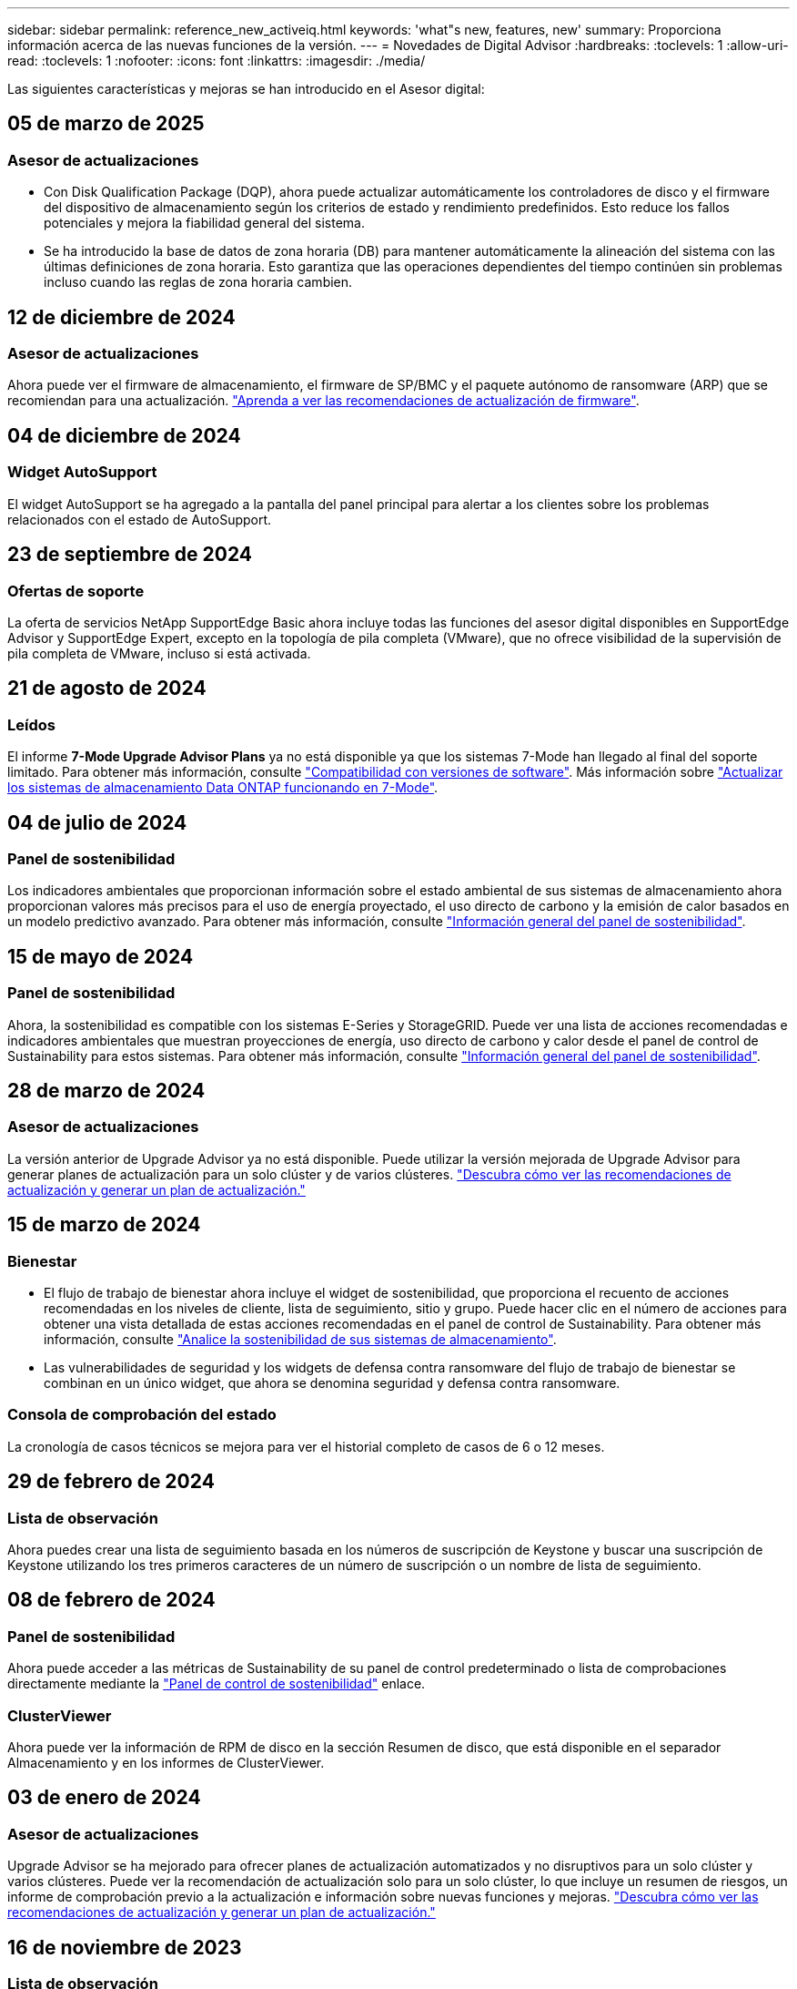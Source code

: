 ---
sidebar: sidebar 
permalink: reference_new_activeiq.html 
keywords: 'what"s new, features, new' 
summary: Proporciona información acerca de las nuevas funciones de la versión. 
---
= Novedades de Digital Advisor
:hardbreaks:
:toclevels: 1
:allow-uri-read: 
:toclevels: 1
:nofooter: 
:icons: font
:linkattrs: 
:imagesdir: ./media/


[role="lead"]
Las siguientes características y mejoras se han introducido en el Asesor digital:



== 05 de marzo de 2025



=== Asesor de actualizaciones

* Con Disk Qualification Package (DQP), ahora puede actualizar automáticamente los controladores de disco y el firmware del dispositivo de almacenamiento según los criterios de estado y rendimiento predefinidos. Esto reduce los fallos potenciales y mejora la fiabilidad general del sistema.
* Se ha introducido la base de datos de zona horaria (DB) para mantener automáticamente la alineación del sistema con las últimas definiciones de zona horaria. Esto garantiza que las operaciones dependientes del tiempo continúen sin problemas incluso cuando las reglas de zona horaria cambien.




== 12 de diciembre de 2024



=== Asesor de actualizaciones

Ahora puede ver el firmware de almacenamiento, el firmware de SP/BMC y el paquete autónomo de ransomware (ARP) que se recomiendan para una actualización. link:https://docs.netapp.com/us-en/active-iq/view-firmware-update-recommendations.html["Aprenda a ver las recomendaciones de actualización de firmware"].



== 04 de diciembre de 2024



=== Widget AutoSupport

El widget AutoSupport se ha agregado a la pantalla del panel principal para alertar a los clientes sobre los problemas relacionados con el estado de AutoSupport.



== 23 de septiembre de 2024



=== Ofertas de soporte

La oferta de servicios NetApp SupportEdge Basic ahora incluye todas las funciones del asesor digital disponibles en SupportEdge Advisor y SupportEdge Expert, excepto en la topología de pila completa (VMware), que no ofrece visibilidad de la supervisión de pila completa de VMware, incluso si está activada.



== 21 de agosto de 2024



=== Leídos

El informe *7-Mode Upgrade Advisor Plans* ya no está disponible ya que los sistemas 7-Mode han llegado al final del soporte limitado. Para obtener más información, consulte link:https://mysupport.netapp.com/site/info/version-support["Compatibilidad con versiones de software"^]. Más información sobre link:https://docs.netapp.com/a/ontap/7-mode/8.2.1/Upgrade-And-Revert-Or-Downgrade-Guide-For-7-Mode.pdf["Actualizar los sistemas de almacenamiento Data ONTAP funcionando en 7-Mode"^].



== 04 de julio de 2024



=== Panel de sostenibilidad

Los indicadores ambientales que proporcionan información sobre el estado ambiental de sus sistemas de almacenamiento ahora proporcionan valores más precisos para el uso de energía proyectado, el uso directo de carbono y la emisión de calor basados en un modelo predictivo avanzado. Para obtener más información, consulte link:https://docs.netapp.com/us-en/active-iq/BlueXP_sustainability_dashboard_overview.html["Información general del panel de sostenibilidad"].



== 15 de mayo de 2024



=== Panel de sostenibilidad

Ahora, la sostenibilidad es compatible con los sistemas E-Series y StorageGRID. Puede ver una lista de acciones recomendadas e indicadores ambientales que muestran proyecciones de energía, uso directo de carbono y calor desde el panel de control de Sustainability para estos sistemas. Para obtener más información, consulte link:https://docs.netapp.com/us-en/active-iq/BlueXP_sustainability_dashboard_overview.html["Información general del panel de sostenibilidad"^].



== 28 de marzo de 2024



=== Asesor de actualizaciones

La versión anterior de Upgrade Advisor ya no está disponible. Puede utilizar la versión mejorada de Upgrade Advisor para generar planes de actualización para un solo clúster y de varios clústeres. link:https://docs.netapp.com/us-en/active-iq/upgrade_advisor_overview.html["Descubra cómo ver las recomendaciones de actualización y generar un plan de actualización."]



== 15 de marzo de 2024



=== Bienestar

* El flujo de trabajo de bienestar ahora incluye el widget de sostenibilidad, que proporciona el recuento de acciones recomendadas en los niveles de cliente, lista de seguimiento, sitio y grupo. Puede hacer clic en el número de acciones para obtener una vista detallada de estas acciones recomendadas en el panel de control de Sustainability. Para obtener más información, consulte link:https://docs.netapp.com/us-en/active-iq/learn_BlueXP_sustainability.html["Analice la sostenibilidad de sus sistemas de almacenamiento"].
* Las vulnerabilidades de seguridad y los widgets de defensa contra ransomware del flujo de trabajo de bienestar se combinan en un único widget, que ahora se denomina seguridad y defensa contra ransomware.




=== Consola de comprobación del estado

La cronología de casos técnicos se mejora para ver el historial completo de casos de 6 o 12 meses.



== 29 de febrero de 2024



=== Lista de observación

Ahora puedes crear una lista de seguimiento basada en los números de suscripción de Keystone y buscar una suscripción de Keystone utilizando los tres primeros caracteres de un número de suscripción o un nombre de lista de seguimiento.



== 08 de febrero de 2024



=== Panel de sostenibilidad

Ahora puede acceder a las métricas de Sustainability de su panel de control predeterminado o lista de comprobaciones directamente mediante la link:https://activeiq.netapp.com/redirect/sustainability["Panel de control de sostenibilidad"^] enlace.



=== ClusterViewer

Ahora puede ver la información de RPM de disco en la sección Resumen de disco, que está disponible en el separador Almacenamiento y en los informes de ClusterViewer.



== 03 de enero de 2024



=== Asesor de actualizaciones

Upgrade Advisor se ha mejorado para ofrecer planes de actualización automatizados y no disruptivos para un solo clúster y varios clústeres. Puede ver la recomendación de actualización solo para un solo clúster, lo que incluye un resumen de riesgos, un informe de comprobación previo a la actualización e información sobre nuevas funciones y mejoras. link:https://docs.netapp.com/us-en/active-iq/upgrade_advisor_overview.html["Descubra cómo ver las recomendaciones de actualización y generar un plan de actualización."]



== 16 de noviembre de 2023



=== Lista de observación

Ahora puede crear un máximo de 100 listas de comprobaciones.



=== Widget de planificación

* Las recomendaciones de actualizaciones tecnológicas ahora están disponibles en las consolas de lista, sitio y grupo.
* Ahora puede ver posibles candidatos a actualizaciones tecnológicas si el recuento de recomendaciones de actualizaciones tecnológicas es cero.




== 04 de octubre de 2023



=== Widget de planificación

Los recuentos de recomendaciones de actualización tecnológica se incluyen en el widget de planificación del panel de nivel de cliente. Estas recomendaciones ayudan a planificar actividades de actualización tecnológica de hardware cuando el hardware se queda sin soporte o está cerca del final del soporte.



== 27 de septiembre de 2023



=== Asesor de actualizaciones

* Puede acceder a la página Upgrade Advisor para su lista de comprobaciones predeterminada mediante el link:https://activeiq.netapp.com/redirect/upgrade-advisor["Asesor de actualizaciones"^] enlace.
* El plan de actualización está optimizado para eliminar los pasos de actualización redundantes y simplificar el plan de inversión. Los pasos comunes en todos los nodos de un clúster se consolidan y están disponibles en la sección de información general del plan de actualización. link:https://docs.netapp.com/us-en/active-iq/upgrade_advisor_overview.html["Aprenda a generar y ver el plan de actualización"].




== 16 de julio de 2023



=== Eficiencia del almacenamiento

* La etiqueta *Storage Efficiency*, que muestra el ratio de eficiencia, se renombra a *Data Reduction*.
* La etiqueta *Datos guardados por Storage Efficiency* cambia de nombre a *Ahorro de reducción de datos*.
* La palanca *Ahorros sin copias de seguridad de instantáneas* se cambia a *Con copias de instantáneas* junto con un cambio en su funcionalidad. link:https://docs.netapp.com/us-en/active-iq/reference_aiq_faq.html#storage-efficiency["Leer más"].




== 21 de junio de 2023



=== Panel de sostenibilidad

El panel de sostenibilidad proporciona información muy valiosa sobre la sostenibilidad medioambiental de su sistema de almacenamiento. Puede ver la información, como la puntuación de sostenibilidad, el porcentaje de mitigación de carbono, el uso proyectado de energía, el carbono directo y el calor. Puede ajustar el porcentaje de mitigación de carbono para sitios específicos. También puede ver la puntuación de sostenibilidad en el nivel de clúster. Basándose en la puntuación de sostenibilidad, puede evaluar la eficiencia general de su sistema de almacenamiento y alinearla con las acciones recomendadas de NetApp para mejorar la sostenibilidad. link:https://docs.netapp.com/us-en/active-iq/learn_BlueXP_sustainability.html["Leer más"].



== 22 de febrero de 2023



=== Gráficos de rendimiento

Es posible ver un promedio de operaciones de lectura, escritura y otras en el gráfico IOPS de volúmenes.



=== Eficiencia del almacenamiento

La eficiencia del almacenamiento SAN y NAS está disponible, a nivel de nodo, para sistemas ONTAP que incluyen AFF A-Series, AFF C190, cabinas All SAN y FAS2500 con ONTAP 9.10 y versiones posteriores.



== 12 de enero de 2023



=== Informes de rendimiento

Es posible ver operaciones medias de lectura, escritura y otras en los informes de rendimiento a nivel de volumen.



== 01 de noviembre de 2022



=== Asesor digital que se integra con BlueXP

El asesor digital de Active IQ ha cambiado a asesor digital y ahora se integra en BlueXP, la consola de gestión unificada de NetApp para entornos multicloud híbridos. link:https://docs.netapp.com/us-en/active-iq/digital-advisor-integration-with-bluexp.html["Leer más"].



== 25 de agosto de 2022



=== Inventario

La información de activos de VMware en vCenter, hosts ESXi y máquinas virtuales ahora se incluye en los detalles del inventario, para proporcionar un inventario de la pila completo y comprobaciones de interoperabilidad. link:https://docs.netapp.com/us-en/active-iq/task-integrating-with-cloud-insights-to-view-vm-details.html["Vea cómo"].



=== Mejora de varios saltos

Para algunas actualizaciones automatizadas no disruptivas (ANDU) a versiones no adyacentes, puede instalar la imagen de software para una versión intermedia, así como para la versión de destino. El proceso de actualización automatizado utiliza la imagen intermedia en segundo plano para completar la actualización a la versión de destino. Por ejemplo, si el clúster ejecuta 9.3 y desea actualizar a 9.7, deberá cargar los paquetes de instalación de ONTAP para 9.5 y 9.7, a continuación, iniciar ANDU en 9.7. ONTAP luego actualiza automáticamente el clúster primero a 9.5 y después a 9.7. Debe esperar varias operaciones de toma de control/devolución y reinicios relacionados durante el proceso.



== 14 de julio de 2022



=== Consola de comprobación del estado

* Ahora puede ver los detalles técnicos de los casos creados para los sistemas Cloud Volumes ONTAP en la Consola de comprobación de estado.
* Se han agregado nuevas pestañas de plataforma para ayudarle a navegar fácilmente entre los KPI de diferentes plataformas.




=== Sistemas E-Series

Puede ver la versión del sistema operativo SANtricity en la versión recomendada y los KPI de comprobación de estado.



=== Bienestar

El código de color introducido permite identificar de forma rápida y sencilla sistemas que no requieren actualizaciones de versión de software o firmware.



=== Actualizar el flujo de trabajo

Ahora puede ver las recomendaciones de actualización para los sistemas E-Series.



== 22 de junio de 2022



=== StorageGRID

Se ha incluido en EL visor DE CUADRÍCULA la gestión del ciclo de vida de la información (ILM) para StorageGRID.



=== Recomendaciones de cloud

Ofrece recomendaciones para las cargas de trabajo y sus volúmenes respectivos que se pueden trasladar a Cloud Volumes ONTAP de NetApp, Cloud Volumes Service de NetApp y Cloud Backup de NetApp (anteriormente AltaVault) mediante la replicación de datos de SnapMirror. link:https://docs.netapp.com/us-en/active-iq/task-informed-decisions-based-on-cloud-recommendations.html["Vea cómo"].



=== Leídos

* Ahora puede generar informes utilizando los criterios definidos para un informe ya generado.
* Ahora puede realizar 3 intentos para volver a generar informes fallidos.
* El período de retención de los informes generados ha aumentado de 3 días a 90 días.




== 01 de junio de 2022



=== Inventario

* Ahora puede ver la información del representante de ventas de los sistemas en Inventario.
* Los sistemas de Astra Control Center están ahora disponibles en Inventario.




== 12 de mayo de 2022



=== StorageGRID

Se incluyen métricas de capacidad adicionales en los informes de capacidad y capacidad de StorageGRID.



=== ClusterViewer

El Visor de clústeres incluye ahora un resumen de SnapMirror (protección de datos) para los clústeres.



=== Actualizar el flujo de trabajo

Ahora puede utilizar el flujo de trabajo de actualización para ver las recomendaciones de actualización y un resumen de las nuevas funciones disponibles en la versión de E-Series de destino.



=== Bienestar

* Se han mejorado los libros de estrategia de Ansible para mitigar los riesgos de la configuración del software.
* Los filtros se han consolidado en las acciones de bienestar y riesgos.




== 07 de abril de 2022



=== Bienestar

* Se ha reducido la puntuación de las recomendaciones clave para la última versión del sistema operativo y los KPI de 6 meses para los contratos de soporte y el fin de soporte para alinearse con su menor urgencia de resolver.
* Las recomendaciones clave para la gestión remota y el par de alta disponibilidad (configuración recomendada) se han actualizado para incluir URL en el sitio de soporte de NetApp para el autoservicio del cliente.




== 31 de marzo de 2022



=== StorageGRID

Puede ver información sobre los arrendatarios y los cucharones en EL Visor DE CUADRÍCULA.



== 24 de marzo de 2022



=== Consola de comprobación del estado

* Mejoras y correcciones de errores en el PPT de resumen ejecutivo de la evaluación de la salud.
* Capacidad para generar un plan de actualización de versión mínimo recomendado.
* Mejoras en los iconos de comprobación del estado para identificar el número de nodos que requieren atención para cada KPI.




=== StorageGRID

Puede ver los detalles de configuración de la cuadrícula en EL Visor de CUADRÍCULA.



=== BlueXP

Los usuarios de BlueXP pueden ahora abrir enlaces de Digital Advisor en nuevas pestañas, siempre que sea aplicable, similares a las funciones existentes en Digital Advisor.



== 12 de enero de 2022



=== Desviación de config

* Puede clonar una plantilla para hacer una copia de la plantilla original.
* Puede compartir plantillas maestras con otros usuarios con derechos con acceso completo o de sólo lectura a estas plantillas.
link:https://docs.netapp.com/us-en/active-iq/task_manage_template.html["Vea cómo"].




== 15 de diciembre de 2021



=== Leídos

* *Informe del Visor de clústeres*: Este informe proporciona información sobre un único clúster o varios clústeres a nivel de cliente y de lista de observación. Puede utilizar el informe ClusterViewer para descargar toda la información de un único archivo. Puede generar este informe solo para la lista de observación con hasta 100 nodos.
* *Informe de rendimiento*: Este informe proporciona información, a nivel de lista de observación, sobre el rendimiento de un clúster, nodo, nivel local (agregado) y volumen en un único archivo zip. Cada archivo zip contiene datos de rendimiento de un solo clúster, lo que ayuda al usuario a analizar datos de cada clúster. Puede generar este informe solo para la lista de observación con hasta 100 nodos.




=== Integración con sistemas E-Series

Puede ver los detalles de capacidad y el gráfico de rendimiento de un sistema E-Series seleccionado en Digital Advisor.



== 18 de noviembre de 2021



=== Eficiencia del almacenamiento

Puede ver los detalles de la eficiencia del almacenamiento de los nodos que mantiene y supervisa Cloud Insights de NetApp.



== 11 de noviembre de 2021



=== Consola de comprobación del estado

* Se han añadido iconos en los iconos de comprobación de estado, que solo se aplican a sistemas con las ofertas de soporte de SupportEdge Advisor y SupportEdge Expert. Las mejoras se han realizado en las secciones Software–Moneda de Software recomendado y Moneda de firmware, Configuración recomendada y prácticas recomendadas.
* Se ha agregado un banner de datos confidenciales para usuarios internos y externos (clientes y socios) en la pantalla Digital Advisor–Reports.




=== Wellness and Upgrade Widgets

Se ha mejorado la consola con las recomendaciones de actualización de E-Series y la fecha de activación del riesgo añadida a la columna de Wellness Action History.



=== ClusterViewer

El módulo de visualización de pila ClusterViewer se ha mejorado para incluir la función acercar/alejar y guardar imagen.



=== Eficiencia del almacenamiento

Puede ver los detalles de la eficiencia del almacenamiento de los sistemas que mantiene y supervisa Cloud Insights de NetApp.



== 14 de octubre de 2021



=== Inventario de Ansible

Ahora puede generar archivos de inventario de Ansible en formatos de archivo .yml y .ini a nivel de región y de sitio. link:https://docs.netapp.com/us-en/active-iq/task_view_inventory_details.html["Vea cómo"].



=== Informes de datos inactivos (IDR)

Desde la pantalla FabricPool Advisor, puede activar la generación de informes de datos inactivos (IDR) para supervisar agregados y generar una libro de aplicaciones de Ansible.



=== Informe de escala de tiempo de deriva

Puede comparar los datos de AutoSupport de los últimos 90 días y generar un informe de línea de tiempo de deriva. link:https://docs.netapp.com/us-en/active-iq/task_generate_drift_timeline_report.html["Vea cómo"].



=== Cambio de sistemas conforme a la normativa

El panel de comprobación de estado se ha mejorado con un conmutador para las pestañas de SO mínimo y SO más reciente, de forma que pueda ver los sistemas que cumplen y no cumplen con los requisitos mínimos de la versión recomendada y más reciente.



=== Resumen de las recomendaciones clave

En la consola de comprobación del estado, puede ver un resumen de las 5 recomendaciones generales de claves.



=== Pestañas para las plataformas Cloud Volumes ONTAP y E-Series de NetApp

La consola de comprobación de estado se ha mejorado con las pestañas Cloud Volumes ONTAP ** y E-Series para que pueda ver los KPI y detalles de comprobación de estado de esas plataformas.

También se ha agregado una ficha para 'ONTAP' junto con otras plataformas, que ahora están habilitadas.



=== Capacidad

Puede ver los detalles de capacidad acerca de los sistemas Cloud Volumes ONTAP de NetApp en Digital Advisor.



=== Leídos

El plazo de presentación de informes se ha ampliado a 12 meses. También recibirá una notificación cuando el informe de horario esté a punto de caducar.



== 30 de septiembre de 2021



=== Versión calificada del cliente

La versión completa de los clientes ayuda a un Support Account Manager (SAM) a gestionar una parte de la base de instalaciones de su cliente, que aloja aplicaciones que requieren:

* Una versión de ONTAP anterior y a veces no compatible
* O la base instalada de un cliente, probada y certificada para usar una determinada versión del sistema operativo.




=== Flujo de trabajo de casos técnicos

Tanto en el panel como en la pantalla de exploración, se han realizado mejoras gráficas en el gráfico de datos y en el gráfico de líneas. También puede ver esos datos en un gráfico de barras. En la ventana del gráfico de líneas, puede ver, seleccionar y anular la selección de los gráficos para casos abiertos, cerrados y totales en ambas interfaces de usuario.



=== Gráficos de rendimiento

Ahora puede descargar los gráficos de rendimiento en formato PNG y JPG, además del formato CSV.



=== Controladoras con fin de soporte (EOS) más de 12 meses

Se ha mejorado el panel de comprobaciones del estado con una pestaña en la que se muestran las controladoras con una finalización del servicio superior a 12 meses.



== 16 de septiembre de 2021



=== Bienestar

* El widget Defensa de Ransomware ahora forma parte del flujo de trabajo de bienestar en lugar de un widget independiente.
* En el correo electrónico de Wellness Review, encontrará información sobre la defensa de Ransomware en lugar de las renovaciones.




=== Capacidad

Puede ver los detalles de capacidad acerca de los sistemas ONTAP® Select de NetApp en el asesor digital.



=== ClusterViewer

Puede ver los errores de cableado y otros errores en la ficha visualización de ClusterViewer.



== 06 de septiembre de 2021



=== StorageGRID

* View AutoSupport: Vea los registros de AutoSupport para el StorageGRID y los nodos subyacentes.
* Detalles del dispositivo StorageGRID: Consulte los detalles del dispositivo StorageGRID, como el tipo de nodo, el modelo de dispositivo, el tamaño de unidad, el tipo de unidad, el modo RAID, Y así sucesivamente en LA sección Visor de CUADRÍCULA - Inventario DE CUADRÍCULA.
* Renovaciones: Permite ver la lista de grids y los nodos subyacentes que vencen para su renovación.
* Riesgos del SANtricity de E-Series: Consulte los riesgos del SANtricity de E-Series para los nodos subyacentes en la sección Panel DE GRID: Bienestar.




=== Previsión de la capacidad

El widget de previsión de capacidad se ha actualizado con un algoritmo mejorado que tiene en cuenta mejor las reconfiguraciones del sistema. link:https://docs.netapp.com/us-en/active-iq/reference_aiq_faq.html#capacity["Leer más"].



== 26 de agosto de 2021



=== Aplicación móvil de asesor digital

Ahora puede habilitar la autenticación biométrica en la aplicación móvil de Digital Advisor. Las opciones disponibles para la autenticación varían en función de las funciones compatibles con el teléfono móvil.

Descargue la aplicación para obtener más información:link:https://play.google.com/store/apps/details?id=com.netapp.myautosupport["Aplicación móvil de Digital Advisor (Android)"^]
link:https://apps.apple.com/us/app/active-iq/id1230542480["Aplicación móvil de asesor digital (iOS)"^]



=== Bienestar

El widget de bienestar se ha mejorado con el atributo de defensa de Ransomware. Ahora puede ver riesgos y acciones correctivas asociados con la detección, prevención y recuperación de ransomware.



== 16 de agosto de 2021



=== Revisión de bienestar

Ahora puede generar el informe bajo demanda. Además, puede descargar el último informe programado de la pantalla de suscripción de Wellness Review.



=== Inventario

En la ficha Inventario de cuadrícula, ahora puede ver los detalles del nodo en función del nivel del sitio en un formato ampliable y plegable.



=== Indicador de clúster de modelo mixto

En los clústeres de modelos de hardware mixto, la versión de sistema operativo aplicada en el clúster es la que pueden usar todos los nodos. Como resultado, la versión del SO de algunos nodos de modelos de hardware más recientes puede ser descendente desde donde se deberían. Para que estos clústeres de modelo mixto sean más visibles, hemos aplicado un icono de "modelo mixto".



=== Configuración recomendada/estado de la máquina virtual de almacenamiento (SVM): Resumen de nivel de volumen

Al hacer clic en el cuadro azul ‘Resumen de volumen’ de la tabla SVM, aparece una ventana emergente que muestra información detallada sobre los volúmenes alojados o conectados al número de serie o al nodo físico específicos.



== 12 de julio de 2021



=== Firmware del sistema

Ahora puede ver información sobre el firmware del sistema que se suministra junto con las versiones principal y de revisión de ONTAP. Puede acceder a esta función desde el menú vínculos rápidos.



=== Consola de comprobación del estado

* Se ha mejorado la consola de comprobación del estado para incluir un banner azul en el que se notifica a los usuarios que los sistemas no compatibles con SupportEdge Advisor y SupportEdge Expert no se tendrán en cuenta al calcular la puntuación de estado.
* El widget Recommended Configuration se ha mejorado para ofrecer un análisis en profundidad de las comprobaciones fallidas de la máquina virtual de almacenamiento (SVM) y le permite realizar las acciones correctivas recomendadas para cada riesgo.
* La versión de ONTAP de destino recomendada es ahora la misma para todos los nodos en un clúster configurado con diferentes modelos de hardware. La versión de destino es compatible en todos los nodos.
* Ahora puede ampliar la línea de tiempo de EOS para las controladoras, los discos y las bandejas mediante la compra de un PVR. Las fechas y los detalles de las extensiones de PVR, cuando se han adquirido, se pueden ver en el widget "fin de soporte". Los detalles del PVR también se proporcionan como parte del informe de la EOSL.




=== Inventario

Puede ver las fechas de finalización de los contratos de soporte para su hardware, software y discos no retornables en la página detallada del inventario.



=== Actualización de la oferta de asistencia técnica

* La interfaz de usuario se ha mejorado para mostrar la oferta de soporte específica a la que está suscrito en Digital Advisor.
* Ahora puede solicitar la actualización de la suscripción a la oferta de soporte desde el panel del sistema para acceder a más funciones. link:https://docs.netapp.com/us-en/active-iq/task_upgrade_support_offering.html["Vea cómo"].




== 25 de junio de 2021



=== Widget de suscripción de Keystone

* Si ha optado por ONTAP Collector para obtener datos sobre su uso de la capacidad, puede ver los detalles de sus recursos compartidos de archivos y discos en las pestañas comparticiones y discos. Puede ahorrar espacio de almacenamiento identificando ésos que están casi comprometidos con la capacidad.
* El uso de la capacidad, que se muestra en la consola de utilización de la capacidad de Keystone y se utiliza para la facturación, ahora se basa en la capacidad lógica.




== 17 de junio de 2021



=== Leídos

Ahora puede generar informes de rendimiento de volúmenes agregados para todos los volúmenes en una máquina virtual de almacenamiento durante cualquier día, semana o mes.



=== Correo electrónico de revisión del estado de salud

El correo electrónico de revisión del estado se ha mejorado para incluir información sobre el soporte y los derechos de las acciones de comprobación del estado y actualización.



=== Actualizar el flujo de trabajo

* La interfaz de usuario se ha mejorado para proporcionarle una vista de tabla de la información.
* Ahora puede ver información acerca del fin de soporte de la versión de ONTAP en la pantalla Detalles de la actualización.




=== Desviación de config

* Config Drift ahora admite más de 200 secciones de AutoSupport para crear plantillas maestras y generar informes de deriva en clientes, sitio, grupo, lista de observación, clúster, y host.
* La desviación de configuración le permite mitigar las desviaciones con los libros de estrategia de Ansible, que se incluyen en la carga útil del informe de desviación de configuración.




=== Consola de comprobación del estado

Esta función se ha mejorado para comparar la máquina virtual de almacenamiento (SVM) con un catálogo predefinido de riesgos para evaluar las deficiencias y recomendar las acciones correctivas asociadas.



== 09 de junio de 2021



=== Consola de comprobación del estado

Ahora puede ver el número de sistemas en función del cual se calcula la puntuación de estado. Esta mejora se aplica a todos los atributos de la Consola de comprobación de estado.



== 20 de mayo de 2021



=== Chat de drift para solicitudes de adición de capacidad

Para obtener ayuda en tiempo real sobre sus solicitudes de adición de capacidad, chatee con un vendedor directamente desde su panel. link:https://docs.netapp.com/us-en/active-iq/task_identify_capacity_system.html["Vea cómo"].



== 29 de abril de 2021



=== Protéjase contra hackers y ataques

* Aquí está cómo proteger sus sistemas contra hackers y ataques de Ransomware. link:https://docs.netapp.com/us-en/active-iq/task_increase_protection_against_hackers_and_Ransomware_attacks.html["Vea cómo"].
* Puede evitar los tiempos de inactividad y la posible pérdida de datos. link:https://docs.netapp.com/us-en/active-iq/task_avoid_the_downtime_and_possible_data_loss.html["Vea cómo"].
* Aprenda a evitar que se llene un volumen para evitar una interrupción. link:https://docs.netapp.com/us-en/active-iq/task_avoid_a_volume_filling_up_to_prevent_an_outage.html["Vea cómo"].




== 07 de abril de 2021



=== Lista de observación

Cuando acceda a Digital Advisor por primera vez, debe crear una lista de observación en lugar de un panel. También puede ver el panel de control para diferentes listas de observación, editar los detalles de una lista de observación existente y eliminar una lista de observación.



== 24 de febrero de 2021



=== Desviación de config

Esta versión ofrece la siguiente funcionalidad:

* Capacidad para editar atributos durante la creación de plantillas.
* Agrupación de secciones AutoSupport.
* Generar o programar un informe de desviación de configuración en clientes, sitios, grupos, listas de observación, clúster, y nombre de host. link:https://docs.netapp.com/us-en/active-iq/task_compare_config_drift_template.html["Vea cómo"].




=== Leídos

Puede generar o programar informes de capacidad y eficiencia para ver información detallada sobre los ahorros en capacidad y eficiencia del almacenamiento del sistema.



== 10 de febrero de 2021



=== StorageGRID

La consola de StorageGRID se habilita mediante el marco de trabajo de la API de NextGen.

Puede utilizar el Panel de StorageGRID para ver información a nivel de lista de observación, cliente, grupo y sitio.

Esta versión ofrece la siguiente funcionalidad:

* *Widget de inventario:* Ver inventario de sistemas StorageGRID disponibles bajo el nivel seleccionado.
* *Widget de Bienestar:* Ver todos los riesgos y acciones, incluyendo los relacionados con StorageGRID si son aplicables en base a las reglas existentes del ARS para los sistemas disponibles.
* *Widget de planificación:*
+
** *Adición de capacidad:* para cualquier sitio DE RED QUE supere el umbral del 70% de la capacidad existente, se le notificará. Tiene la opción de añadir capacidad para los StorageGRID en el sitio, durante los próximos 1, 3 y 6 meses si es probable que el umbral de capacidad supere el 70 %.
** *Renovaciones:* para cualquier sistema StorageGRID para el que el contrato de licencia haya caducado o esté a punto de expirar en los próximos 6 meses, se le notificará. Puede seleccionar uno o varios sistemas para presentar una solicitud de renovación al equipo de soporte de NetApp.


* *Panel DE GRID:* el tablero de GRID proporciona detalles de salud, planificación y configuración para la RED seleccionada.
* *Widget de configuración:* proporciona detalles básicos del StorageGRID seleccionado en el widget, como NOMBRE DE CUADRÍCULA, nombre de host, número de serie, modelo, versión del SO, Nombre del cliente, ubicación de envío y datos de contacto.
* *VISOR DE CUADRÍCULA:* desde el widget *Configuración*, puede ver la configuración de LA CUADRÍCULA en detalle haciendo clic en el enlace *Visor de CUADRÍCULA*. Desde el widget *Configuración*, puede descargar los detalles del sitio y los detalles de capacidad del StorageGRID seleccionado haciendo clic en el botón *Descargar* de la pantalla *Visor de cuadrícula*.
* *Detalles del sitio:* esta ficha proporciona los nodos de almacenamiento y resumen de cuadrícula disponibles para cada sitio.
* *Resumen DE GRID:* contiene información básica, como Tipo de licencia, capacidad de licencia, número de nodos instalados, plazo de soporte (Fecha de terminación del contrato de licencia), nodo de administración principal y Sitio principal del nodo de administración principal. Esta pestaña también proporciona el nombre del sitio y el número de nodos de almacenamiento etiquetados en el sitio correspondiente. En esta versión, puede ver la lista de nombres de nodos al hacer clic en el hipervínculo disponible para ver los nodos de almacenamiento del sitio correspondiente.
* *Ficha Detalles de capacidad:* proporciona los detalles de nivel de cuadrícula y capacidad de sitio configurados para LA CUADRÍCULA. Los detalles de la capacidad, como la capacidad de almacenamiento instalada, la capacidad de almacenamiento disponible, la capacidad de almacenamiento total utilizada y la capacidad utilizada para datos y metadatos. Estos datos están disponibles tanto a nivel de cuadrícula como de sitio.




=== Asesor de FabricPool

El botón de datos de nivel se ha añadido al panel de FabricPool y le permite organizar los datos en niveles en niveles de almacenamiento de objetos de bajo coste mediante NetApp BlueXP.



=== Cargas de trabajo preparadas para el cloud

Se pueden ver los distintos tipos de cargas de trabajo disponibles en el sistema de almacenamiento e identificar las cargas de trabajo listas para el cloud.



== 21 de diciembre de 2020



=== Consola de comprobación del estado

Se han añadido los siguientes widgets al panel:

* Software recomendado: Este widget proporciona una lista consolidada de todas las actualizaciones de software y firmware y recomendaciones sobre monedas.
* Pérdida de señal: Este widget proporciona puntuaciones e información sobre los sistemas, que han dejado de enviar datos de AutoSupport por algún motivo. Proporciona información si no se ha recibido ningún dato de AutoSupport de un nombre de host en un periodo de 7 días.




== 12 de noviembre de 2020



=== Integrar datos mediante API

Puede utilizar las API de Digital Advisor para extraer datos de interés e integrarlos directamente en el flujo de trabajo de su empresa. link:https://docs.netapp.com/us-en/active-iq/concept_overview_API_service.html["Leer más"].



=== Widget Wellness - actualizaciones

Las pestañas Asesor de riesgos y Asesor de actualizaciones mejorados le permiten ver todos los riesgos del sistema y ayudarle a planificar una actualización para reducir todos los riesgos.



=== Consola de comprobación del estado

El widget Recommended Configuration se ha añadido a la consola y proporciona un resumen del número de sistemas supervisados en cuanto a riesgos de administración remota, riesgos de unidades con fallos y repuestos, y riesgos de pares de alta disponibilidad.



=== Asesor de FabricPool

Puede reducir el espacio de almacenamiento y los costes asociados mediante la supervisión de los clústeres, que se han clasificado en cuatro categorías: Datos de nivel local inactivos (agregados), datos de volumen inactivos, datos organizados en niveles y los que no están habilitados para IDR.



=== Localización en chino simplificado y japonés

Digital Advisor ya está disponible en tres idiomas: Chino, inglés y japonés.



=== Leídos

Puede generar o programar informes ClusterViewer para ver información detallada sobre la configuración física y lógica de los sistemas. link:https://docs.netapp.com/us-en/active-iq/task_generate_reports.html["Vea cómo"].



== 15 de octubre de 2020



=== Consola de comprobación del estado

La consola de comprobación del estado del asesor digital proporciona una revisión puntual de su entorno general. Puede alinear sus sistemas de almacenamiento con las prácticas recomendadas de NetApp para facilitar una planificación a largo plazo y mejorar el estado de su base instalada en función de la puntuación de comprobación del estado.



=== Desviación de config

Esta función le permite comparar las configuraciones del sistema y del clúster y detectar desviaciones de la configuración prácticamente en tiempo real. link:https://docs.netapp.com/us-en/active-iq/task_add_config_drift_template.html["Aprenda a agregar una plantilla de deriva de configuración"].



=== AutoSupport

Pueden ver sus datos de AutoSupport y revisar sus detalles.



=== Suscripción a la revisión de bienestar

Puede suscribirse a recibir notificaciones mensuales por correo electrónico que resumen el estado de bienestar de los sistemas. Estos están próximos a las fechas de renovación y requieren una actualización de los productos de NetApp en su base instalada. link:https://docs.netapp.com/us-en/active-iq/task_subscribe_to_wellness_review_email.html["Suscríbase ahora"].



=== Leídos

Puede utilizar la función de informes para generar informes inmediatamente o programar un informe para que se genere semanalmente o mensualmente. link:https://docs.netapp.com/us-en/active-iq/task_generate_reports.html["Vea cómo"].



=== Carga manual de AutoSupport

Se ha mejorado la carga manual de AutoSupport para mejorar la experiencia del usuario. Se ha proporcionado una columna adicional para comentarios sobre el estado de carga.



=== Widget de suscripción de Keystone

Puede supervisar la capacidad de almacenamiento comprometida, consumida y en ráfaga para su servicio de suscripción de NetApp Keystone.



== 30 de septiembre de 2020



=== Firmware de AFF y FAS con Ansible PlayBook

La documentación se ha mejorado para incluir información sobre la descarga, la instalación y la ejecución del paquete de automatización de Ansible del firmware AFF y FAS.

link:https://docs.netapp.com/us-en/active-iq/task_update_AFF_FAS_firmware.html["Descubra cómo actualizar el firmware AFF y FAS con el libro de aplicaciones de Ansible"].



== 18 de agosto de 2020



=== Rendimiento

Se han mejorado los gráficos de rendimiento para poder evaluar el rendimiento del volumen. Puede desplazarse y alternar entre las pestañas Node, Cluster, la pestaña local Tier y la pestaña Volume en la misma pantalla. link:https://docs.netapp.com/us-en/active-iq/task_view_performance_graphs.html["Vea cómo"].



=== Firmware de AFF y FAS con Ansible PlayBook

La pantalla de firmware de AFF y FAS se ha mejorado para proporcionar una mejor experiencia de usuario.



== 17 de julio de 2020



=== Rendimiento

Se han mejorado los gráficos de rendimiento para poder evaluar el rendimiento del nivel local. Puede desplazarse y alternar entre las pestañas Node, Cluster y local Tier en la misma pantalla.



=== Bienestar

Los atributos de bienestar se han mejorado para ver todos los sistemas afectados sin tener que profundizar en las acciones y los riesgos.



== 19 de junio de 2020



=== Generar informe para inventario

Ahora puede generar un informe de la lista de observación seleccionada y enviar el informe por correo electrónico a un máximo de 5 destinatarios. link:https://docs.netapp.com/us-en/active-iq/task_view_inventory_details.html["Vea cómo"].



=== Rendimiento

Se han mejorado los gráficos de rendimiento para poder evaluar el rendimiento del clúster del sistema de almacenamiento. Puede desplazarse y cambiar entre la pestaña nodo y la pestaña clúster en la misma pantalla.



=== Eficiencia del almacenamiento

El widget de eficiencia del almacenamiento se ha mejorado para poder ver la tasa de eficiencia del almacenamiento y los ahorros a nivel de clúster. Puede desplazarse y cambiar entre la pestaña nodo y la pestaña clúster en la misma pantalla.



=== Actualice la página de inicio predeterminada

Ahora puede aportar sus comentarios y comunicarnos el motivo por el que está actualizando la pantalla de página de inicio predeterminada para Digital Advisor.



=== Actualice al widget de inventario

El widget de inventario se ha mejorado para mejorar la experiencia del usuario, proporcionando formatos de fecha fáciles de usar, columnas adicionales para compatibilidad con el fin de plataformas y compatibilidad con el fin de versiones.



== 19 de mayo de 2020



=== Defina la página de inicio predeterminada

Ahora puede establecer la pantalla de página de inicio predeterminada para Digital Advisor. Puede establecerlo en Asesor digital o Clásico.



=== Eficiencia del almacenamiento

Puede ver la proporción de eficiencia del almacenamiento y el ahorro de su sistema de almacenamiento con y sin copias Snapshot para sistemas AFF, sistemas distintos de AFF o ambos. Puede ver la información de eficiencia del almacenamiento a nivel de nodo. link:https://docs.netapp.com/us-en/active-iq/task_analyze_storage_efficiency.html["Vea cómo"].



=== Rendimiento

Los gráficos de rendimiento le permiten evaluar el rendimiento de sus dispositivos de almacenamiento en diferentes áreas importantes.



=== Actualizaciones de firmware de AFF y FAS con Ansible PlayBook

Actualice el firmware de AFF y FAS con Ansible en el sistema de almacenamiento para mitigar los riesgos identificados y mantener el sistema de almacenamiento actualizado.



=== Desactivación de la función de puntuación de bienestar

La función de puntuación de bienestar se está deshabilitando temporalmente para mejorar el algoritmo de puntuación y simplificar la experiencia general.



== 02 de abril de 2020



=== Vídeo de resumen de incorporación

El vídeo de incorporación ayuda a los usuarios a familiarizarse rápidamente con las opciones y funciones de Digital Advisor.



=== Puntuación de bienestar

La puntuación de estado proporciona a los clientes una puntuación consolidada de su base instalada basada en el número de riesgos elevados y los contratos vencidos. La puntuación puede ser buena, promedio o mala.



=== Resumen de riesgos

El resumen de riesgos proporciona información detallada sobre el riesgo, el impacto del riesgo y las acciones correctivas.



=== Apoyo para reconocer y desatender los riesgos

Ofrece la opción de reconocer un riesgo si desea mitigar o no puede mitigar el riesgo.



== 19 de marzo de 2020



=== Actualizar el flujo de trabajo

Es posible usar el flujo de trabajo de actualización para ver las recomendaciones de actualización y un resumen de las nuevas funciones disponibles en la versión de ONTAP de destino. link:https://docs.netapp.com/us-en/active-iq/task_view_upgrade.html["Vea cómo"].



=== Información valiosa

Puede ver el resumen de las ventajas que ha recibido a través de Digital Advisor y su contrato de soporte. En el caso de los sistemas seleccionados, el informe de valores consolida los beneficios del último año. link:https://docs.netapp.com/us-en/active-iq/task_view_valuable_insight_widget.html["Ver ahora"].



=== Acceda a la información en profundidad

Proporciona información más detallada, que es una manera poderosa de profundizar en los datos y obtener información inmediata sobre la preparación de la información agregada según sea necesario.



=== Adiciones de capacidad

Puede identificar proactivamente los sistemas que han superado la capacidad o están cerca del 90 % de la capacidad y enviar una solicitud para aumentar la capacidad.



== 29 de febrero de 2020



=== Interfaces de usuario mejoradas

Las últimas consolas de Digital Advisor ofrecen una experiencia personalizada. Permite una navegación fluida y fluida, con su intuición, en diferentes paneles, widgets y pantallas. Proporciona una experiencia todo en uno. Comunica comparaciones, relaciones y tendencias. Proporciona información que le ayuda a detectar y validar relaciones importantes y diferencias significativas basándose en los datos que presentan diferentes paneles.



=== Paneles personalizables

Ayuda a supervisar los sistemas de un vistazo proporcionando información y análisis clave sobre los datos en una o más páginas o pantallas. También puede crear hasta 10 paneles y tomar decisiones empresariales efectivas.

link:https://docs.netapp.com/us-en/active-iq/concept_overview_dashboard.html["Leer más"].



=== Reduzca los riesgos con Active IQ Unified Manager

Puede ver los riesgos y rectificarlos utilizando Active IQ Unified Manager. link:https://docs.netapp.com/us-en/active-iq/task_view_risks_remediated_unified_manager.html["Vea cómo"].



=== Bienestar

Proporciona información detallada acerca del estado del sistema de almacenamiento clasificado en los siguientes 6 widgets:

* Rendimiento y eficiencia
* Disponibilidad y protección
* Capacidad
* Configuración
* Seguridad
* Renovaciones


Consulte link:https://docs.netapp.com/us-en/active-iq/concept_overview_wellness.html["Analizar atributos de bienestar"] para obtener más detalles.



=== Búsquedas más inteligentes y rápidas

Permite buscar parámetros, como el número de serie, el ID del sistema, el nombre de host, el nombre del sitio, el nombre del grupo, y el nombre del clúster utilizando la vista de un único sistema. También puede buscar grupos de sistemas, además, puede buscar por nombre de cliente, nombre de sitio o nombre de grupo por grupo de sistemas.
